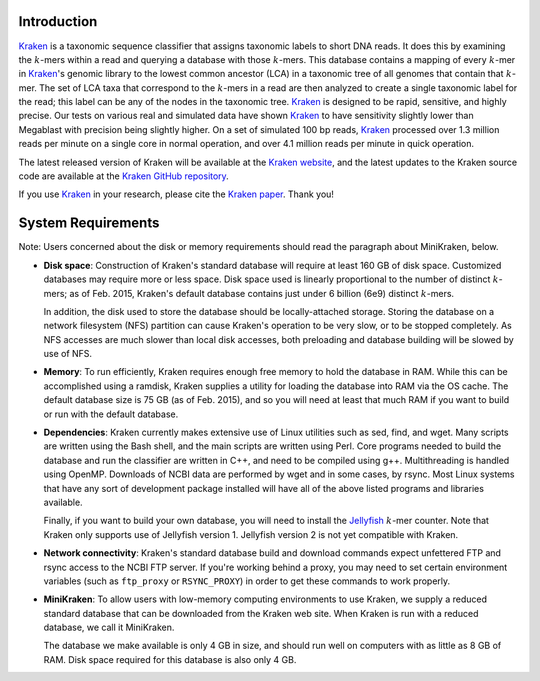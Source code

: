 Introduction
============

`Kraken <http://ccb.jhu.edu/software/kraken/>`__ is a taxonomic sequence
classifier that assigns taxonomic labels to short DNA reads. It does
this by examining the :math:`k`-mers within a read and querying a
database with those :math:`k`-mers. This database contains a mapping of
every :math:`k`-mer in
`Kraken <http://ccb.jhu.edu/software/kraken/>`__'s genomic library to
the lowest common ancestor (LCA) in a taxonomic tree of all genomes that
contain that :math:`k`-mer. The set of LCA taxa that correspond to the
:math:`k`-mers in a read are then analyzed to create a single taxonomic
label for the read; this label can be any of the nodes in the taxonomic
tree. `Kraken <http://ccb.jhu.edu/software/kraken/>`__ is designed to be
rapid, sensitive, and highly precise. Our tests on various real and
simulated data have shown
`Kraken <http://ccb.jhu.edu/software/kraken/>`__ to have sensitivity
slightly lower than Megablast with precision being slightly higher. On a
set of simulated 100 bp reads,
`Kraken <http://ccb.jhu.edu/software/kraken/>`__ processed over 1.3
million reads per minute on a single core in normal operation, and over
4.1 million reads per minute in quick operation.

The latest released version of Kraken will be available at the `Kraken
website <http://ccb.jhu.edu/software/kraken/>`__, and the latest updates
to the Kraken source code are available at the `Kraken GitHub
repository <https://github.com/DerrickWood/kraken>`__.

If you use `Kraken <http://ccb.jhu.edu/software/kraken/>`__ in your
research, please cite the `Kraken
paper <http://genomebiology.com/2014/15/3/R46>`__. Thank you!

System Requirements
===================

Note: Users concerned about the disk or memory requirements should read
the paragraph about MiniKraken, below.

-  **Disk space**: Construction of Kraken's standard database will
   require at least 160 GB of disk space. Customized databases may
   require more or less space. Disk space used is linearly proportional
   to the number of distinct :math:`k`-mers; as of Feb. 2015, Kraken's
   default database contains just under 6 billion (6e9) distinct
   :math:`k`-mers.

   In addition, the disk used to store the database should be
   locally-attached storage. Storing the database on a network
   filesystem (NFS) partition can cause Kraken's operation to be very
   slow, or to be stopped completely. As NFS accesses are much slower
   than local disk accesses, both preloading and database building will
   be slowed by use of NFS.

-  **Memory**: To run efficiently, Kraken requires enough free memory to
   hold the database in RAM. While this can be accomplished using a
   ramdisk, Kraken supplies a utility for loading the database into RAM
   via the OS cache. The default database size is 75 GB (as of Feb.
   2015), and so you will need at least that much RAM if you want to
   build or run with the default database.

-  **Dependencies**: Kraken currently makes extensive use of Linux
   utilities such as sed, find, and wget. Many scripts are written using
   the Bash shell, and the main scripts are written using Perl. Core
   programs needed to build the database and run the classifier are
   written in C++, and need to be compiled using g++. Multithreading is
   handled using OpenMP. Downloads of NCBI data are performed by wget
   and in some cases, by rsync. Most Linux systems that have any sort of
   development package installed will have all of the above listed
   programs and libraries available.

   Finally, if you want to build your own database, you will need to
   install the
   `Jellyfish <http://www.cbcb.umd.edu/software/jellyfish/>`__
   :math:`k`-mer counter. Note that Kraken only supports use of
   Jellyfish version 1. Jellyfish version 2 is not yet compatible with
   Kraken.

-  **Network connectivity**: Kraken's standard database build and
   download commands expect unfettered FTP and rsync access to the NCBI
   FTP server. If you're working behind a proxy, you may need to set
   certain environment variables (such as ``ftp_proxy`` or
   ``RSYNC_PROXY``) in order to get these commands to work properly.

-  **MiniKraken**: To allow users with low-memory computing environments
   to use Kraken, we supply a reduced standard database that can be
   downloaded from the Kraken web site. When Kraken is run with a
   reduced database, we call it MiniKraken.

   The database we make available is only 4 GB in size, and should run
   well on computers with as little as 8 GB of RAM. Disk space required
   for this database is also only 4 GB.


